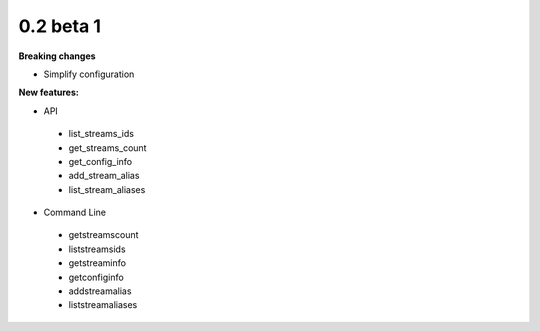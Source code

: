 ==========
0.2 beta 1
==========

**Breaking changes**

* Simplify configuration

**New features:**

* API

 * list_streams_ids
 * get_streams_count
 * get_config_info
 * add_stream_alias
 * list_stream_aliases

* Command Line

 * getstreamscount
 * liststreamsids
 * getstreaminfo
 * getconfiginfo
 * addstreamalias
 * liststreamaliases
